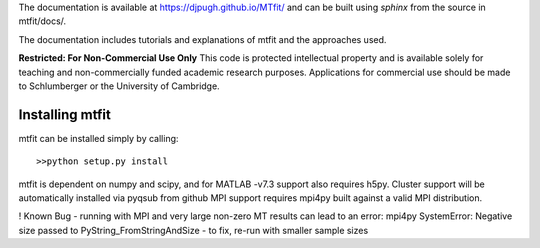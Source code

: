 The documentation is available at `https://djpugh.github.io/MTfit/ <https://djpugh.github.io/MTfit/>`_ and can be built using `sphinx` from the source in mtfit/docs/.

The documentation includes tutorials and explanations of mtfit and the approaches used.


**Restricted:  For Non-Commercial Use Only**
This code is protected intellectual property and is available solely for teaching
and non-commercially funded academic research purposes.
Applications for commercial use should be made to Schlumberger or the University of Cambridge.


Installing mtfit
*********************************

mtfit can be installed simply by calling::
    
    >>python setup.py install

mtfit is dependent on numpy and scipy, and for MATLAB -v7.3 support also requires h5py.
Cluster support will be automatically installed via pyqsub from github
MPI support requires mpi4py built against a valid MPI distribution.




! Known Bug - running with MPI and very large non-zero MT results can lead to an error: mpi4py SystemError: Negative size passed to PyString_FromStringAndSize - to fix, re-run with smaller sample sizes
